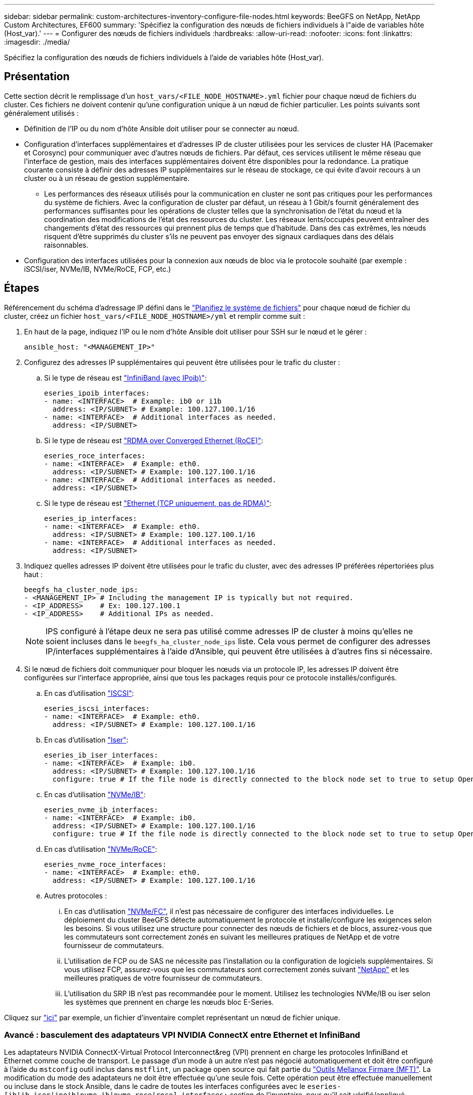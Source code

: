 ---
sidebar: sidebar 
permalink: custom-architectures-inventory-configure-file-nodes.html 
keywords: BeeGFS on NetApp, NetApp Custom Architectures, EF600 
summary: 'Spécifiez la configuration des nœuds de fichiers individuels à l"aide de variables hôte (Host_var).' 
---
= Configurer des nœuds de fichiers individuels
:hardbreaks:
:allow-uri-read: 
:nofooter: 
:icons: font
:linkattrs: 
:imagesdir: ./media/


[role="lead"]
Spécifiez la configuration des nœuds de fichiers individuels à l'aide de variables hôte (Host_var).



== Présentation

Cette section décrit le remplissage d'un `host_vars/<FILE_NODE_HOSTNAME>.yml` fichier pour chaque nœud de fichiers du cluster. Ces fichiers ne doivent contenir qu'une configuration unique à un nœud de fichier particulier. Les points suivants sont généralement utilisés :

* Définition de l'IP ou du nom d'hôte Ansible doit utiliser pour se connecter au nœud.
* Configuration d'interfaces supplémentaires et d'adresses IP de cluster utilisées pour les services de cluster HA (Pacemaker et Corosync) pour communiquer avec d'autres nœuds de fichiers. Par défaut, ces services utilisent le même réseau que l'interface de gestion, mais des interfaces supplémentaires doivent être disponibles pour la redondance. La pratique courante consiste à définir des adresses IP supplémentaires sur le réseau de stockage, ce qui évite d'avoir recours à un cluster ou à un réseau de gestion supplémentaire.
+
** Les performances des réseaux utilisés pour la communication en cluster ne sont pas critiques pour les performances du système de fichiers. Avec la configuration de cluster par défaut, un réseau à 1 Gbit/s fournit généralement des performances suffisantes pour les opérations de cluster telles que la synchronisation de l'état du nœud et la coordination des modifications de l'état des ressources du cluster. Les réseaux lents/occupés peuvent entraîner des changements d'état des ressources qui prennent plus de temps que d'habitude. Dans des cas extrêmes, les nœuds risquent d'être supprimés du cluster s'ils ne peuvent pas envoyer des signaux cardiaques dans des délais raisonnables.


* Configuration des interfaces utilisées pour la connexion aux nœuds de bloc via le protocole souhaité (par exemple : iSCSI/iser, NVMe/IB, NVMe/RoCE, FCP, etc.)




== Étapes

Référencement du schéma d'adressage IP défini dans le link:custom-architectures-plan-file-system.html["Planifiez le système de fichiers"] pour chaque nœud de fichier du cluster, créez un fichier `host_vars/<FILE_NODE_HOSTNAME>/yml` et remplir comme suit :

. En haut de la page, indiquez l'IP ou le nom d'hôte Ansible doit utiliser pour SSH sur le nœud et le gérer :
+
[source, yaml]
----
ansible_host: "<MANAGEMENT_IP>"
----
. Configurez des adresses IP supplémentaires qui peuvent être utilisées pour le trafic du cluster :
+
.. Si le type de réseau est link:https://github.com/netappeseries/host/tree/release-1.2.0/roles/ipoib["InfiniBand (avec IPoib)"^]:
+
[source, yaml]
----
eseries_ipoib_interfaces:
- name: <INTERFACE>  # Example: ib0 or i1b
  address: <IP/SUBNET> # Example: 100.127.100.1/16
- name: <INTERFACE>  # Additional interfaces as needed.
  address: <IP/SUBNET>
----
.. Si le type de réseau est link:https://github.com/netappeseries/host/tree/release-1.2.0/roles/roce["RDMA over Converged Ethernet (RoCE)"^]:
+
[source, yaml]
----
eseries_roce_interfaces:
- name: <INTERFACE>  # Example: eth0.
  address: <IP/SUBNET> # Example: 100.127.100.1/16
- name: <INTERFACE>  # Additional interfaces as needed.
  address: <IP/SUBNET>
----
.. Si le type de réseau est link:https://github.com/netappeseries/host/tree/release-1.2.0/roles/ip["Ethernet (TCP uniquement, pas de RDMA)"^]:
+
[source, yaml]
----
eseries_ip_interfaces:
- name: <INTERFACE>  # Example: eth0.
  address: <IP/SUBNET> # Example: 100.127.100.1/16
- name: <INTERFACE>  # Additional interfaces as needed.
  address: <IP/SUBNET>
----


. Indiquez quelles adresses IP doivent être utilisées pour le trafic du cluster, avec des adresses IP préférées répertoriées plus haut :
+
[source, yaml]
----
beegfs_ha_cluster_node_ips:
- <MANAGEMENT_IP> # Including the management IP is typically but not required.
- <IP_ADDRESS>    # Ex: 100.127.100.1
- <IP_ADDRESS>    # Additional IPs as needed.
----
+

NOTE: IPS configuré à l'étape deux ne sera pas utilisé comme adresses IP de cluster à moins qu'elles ne soient incluses dans le `beegfs_ha_cluster_node_ips` liste. Cela vous permet de configurer des adresses IP/interfaces supplémentaires à l'aide d'Ansible, qui peuvent être utilisées à d'autres fins si nécessaire.

. Si le nœud de fichiers doit communiquer pour bloquer les nœuds via un protocole IP, les adresses IP doivent être configurées sur l'interface appropriée, ainsi que tous les packages requis pour ce protocole installés/configurés.
+
.. En cas d'utilisation link:https://github.com/netappeseries/host/blob/master/roles/iscsi/README.md["ISCSI"^]:
+
[source, yaml]
----
eseries_iscsi_interfaces:
- name: <INTERFACE>  # Example: eth0.
  address: <IP/SUBNET> # Example: 100.127.100.1/16
----
.. En cas d'utilisation link:https://github.com/netappeseries/host/blob/master/roles/ib_iser/README.md["Iser"^]:
+
[source, yaml]
----
eseries_ib_iser_interfaces:
- name: <INTERFACE>  # Example: ib0.
  address: <IP/SUBNET> # Example: 100.127.100.1/16
  configure: true # If the file node is directly connected to the block node set to true to setup OpenSM.
----
.. En cas d'utilisation link:https://github.com/netappeseries/host/blob/master/roles/nvme_ib/README.md["NVMe/IB"^]:
+
[source, yaml]
----
eseries_nvme_ib_interfaces:
- name: <INTERFACE>  # Example: ib0.
  address: <IP/SUBNET> # Example: 100.127.100.1/16
  configure: true # If the file node is directly connected to the block node set to true to setup OpenSM.
----
.. En cas d'utilisation link:https://github.com/netappeseries/host/blob/master/roles/nvme_roce/README.md["NVMe/RoCE"^]:
+
[source, yaml]
----
eseries_nvme_roce_interfaces:
- name: <INTERFACE>  # Example: eth0.
  address: <IP/SUBNET> # Example: 100.127.100.1/16
----
.. Autres protocoles :
+
... En cas d'utilisation link:https://github.com/netappeseries/host/blob/master/roles/nvme_fc/README.md["NVMe/FC"^], il n'est pas nécessaire de configurer des interfaces individuelles. Le déploiement du cluster BeeGFS détecte automatiquement le protocole et installe/configure les exigences selon les besoins. Si vous utilisez une structure pour connecter des nœuds de fichiers et de blocs, assurez-vous que les commutateurs sont correctement zonés en suivant les meilleures pratiques de NetApp et de votre fournisseur de commutateurs.
... L'utilisation de FCP ou de SAS ne nécessite pas l'installation ou la configuration de logiciels supplémentaires. Si vous utilisez FCP, assurez-vous que les commutateurs sont correctement zonés suivant link:https://docs.netapp.com/us-en/e-series/config-linux/fc-configure-switches-task.html["NetApp"^] et les meilleures pratiques de votre fournisseur de commutateurs.
... L'utilisation du SRP IB n'est pas recommandée pour le moment. Utilisez les technologies NVMe/IB ou iser selon les systèmes que prennent en charge les nœuds bloc E-Series.






Cliquez sur link:https://github.com/netappeseries/beegfs/blob/master/getting_started/beegfs_on_netapp/gen2/host_vars/ictad22h01.yml["ici"^] par exemple, un fichier d'inventaire complet représentant un nœud de fichier unique.



=== Avancé : basculement des adaptateurs VPI NVIDIA ConnectX entre Ethernet et InfiniBand

Les adaptateurs NVIDIA ConnectX-Virtual Protocol Interconnect&reg (VPI) prennent en charge les protocoles InfiniBand et Ethernet comme couche de transport. Le passage d'un mode à un autre n'est pas négocié automatiquement et doit être configuré à l'aide du `mstconfig` outil inclus dans `mstflint`, un package open source qui fait partie du link:https://docs.nvidia.com/networking/display/MFTV4133/MFT+Supported+Configurations+and+Parameters["Outils Mellanox Firmare (MFT)"^]. La modification du mode des adaptateurs ne doit être effectuée qu'une seule fois. Cette opération peut être effectuée manuellement ou incluse dans le stock Ansible, dans le cadre de toutes les interfaces configurées avec le `eseries-[ib|ib_iser|ipoib|nvme_ib|nvme_roce|roce]_interfaces:` section de l'inventaire, pour qu'il soit vérifié/appliqué automatiquement.

Par exemple, pour modifier le courant d'une interface en mode InfiniBand en Ethernet et pouvoir l'utiliser pour RoCE :

. Pour chaque interface que vous souhaitez configurer, spécifiez `mstconfig` en tant que mappage (ou dictionnaire) spécifié `LINK_TYPE_P<N>` où `<N>` Est déterminé par le numéro de port HCA de l'interface. Le `<N>` la valeur peut être déterminée en cours d'exécution `grep PCI_SLOT_NAME /sys/class/net/<INTERFACE_NAME>/device/uevent` Et ajout de 1 au dernier numéro à partir du nom du slot PCI et conversion en décimal.
+
.. Par exemple donné `PCI_SLOT_NAME=0000:2f:00.2` (2 + 1 -> port HCA 3) -> `LINK_TYPE_P3: eth`:
+
[source, yaml]
----
eseries_roce_interfaces:
- name: <INTERFACE>
  address: <IP/SUBNET>
  mstconfig:
    LINK_TYPE_P3: eth
----




Pour plus de détails, reportez-vous au link:https://github.com/netappeseries/host["Documentation de la collection d'hôtes NetApp E-Series"^] pour le type/protocole d'interface que vous utilisez.
